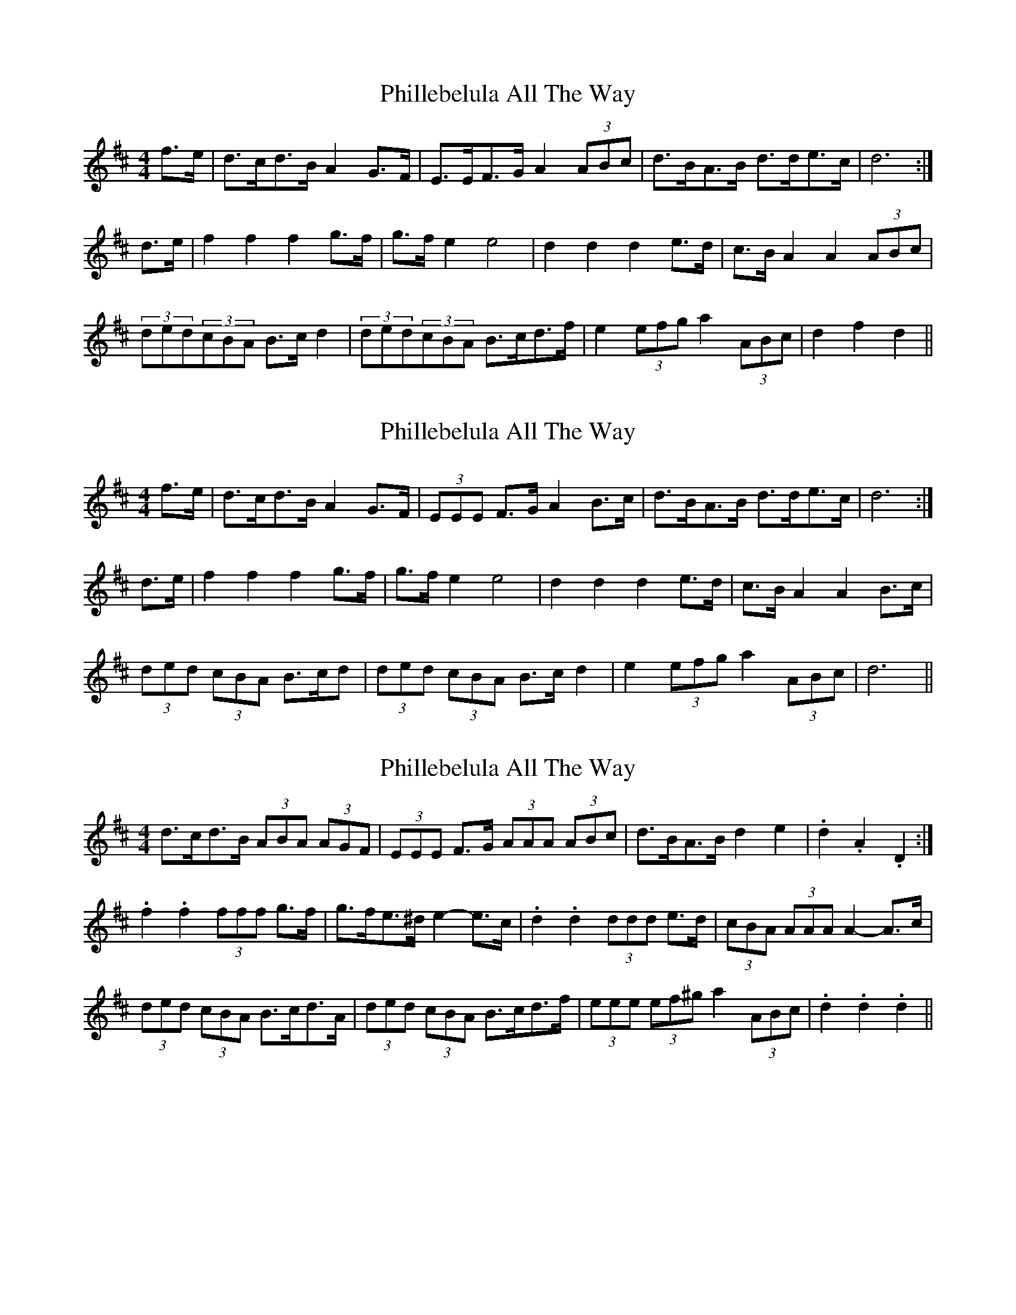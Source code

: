 X: 1
T: Phillebelula All The Way
Z: hetty
S: https://thesession.org/tunes/5985#setting5985
R: barndance
M: 4/4
L: 1/8
K: Dmaj
f>e | d>cd>B A2G>F | E>EF>G A2(3ABc | d>BA>B d>de>c | d6 :|
d>e | f2 f2 f2 g>f | g>f e2 e4 | d2 d2 d2 e>d | c>BA2 A2(3ABc |
(3ded(3cBA B>cd2 | (3ded(3cBA B>cd>f | e2(3efg a2(3ABc | d2 f2 d2 ||
X: 2
T: Phillebelula All The Way
Z: Dr. Dow
S: https://thesession.org/tunes/5985#setting17887
R: barndance
M: 4/4
L: 1/8
K: Dmaj
f>e|d>cd>B A2G>F|(3EEE F>G A2B>c|d>BA>B d>de>c|d6:|d>e|f2f2 f2g>f|g>fe2 e4|d2d2 d2e>d|c>BA2 A2B>c|(3ded (3cBA B>cd| (3ded (3cBA B>cd2|e2 (3efg a2 (3ABc|d6||
X: 3
T: Phillebelula All The Way
Z: ceolachan
S: https://thesession.org/tunes/5985#setting17888
R: barndance
M: 4/4
L: 1/8
K: Dmaj
d>cd>B (3ABA (3AGF | (3EEE F>G (3AAA (3ABc | d>BA>B d2 e2 | .d2 .A2 .D2 :|.f2 .f2 (3fff g>f | g>fe>^d e2- e>c | .d2 .d2 (3ddd e>d | (3cBA (3AAA A2- A>c |(3ded (3cBA B>cd>A | (3ded (3cBA B>cd>f | (3eee (3ef^g a2 (3ABc | .d2 .d2 .d2 ||
